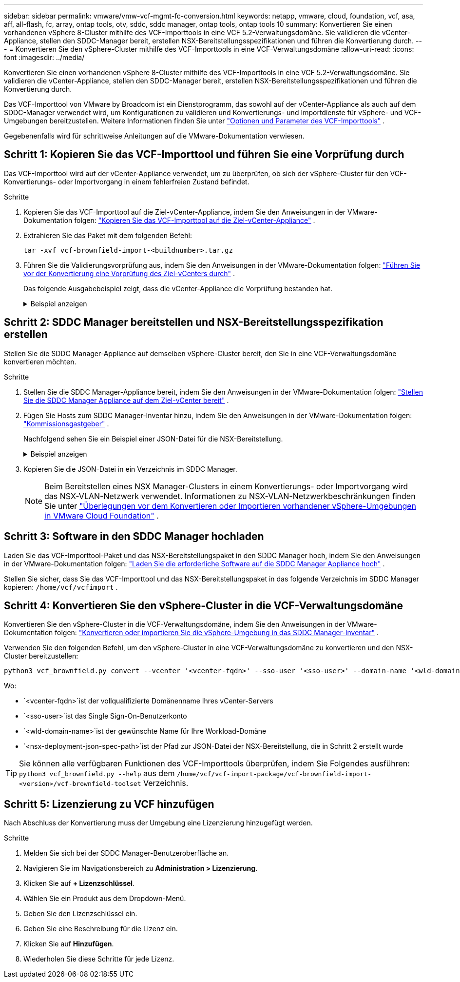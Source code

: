 ---
sidebar: sidebar 
permalink: vmware/vmw-vcf-mgmt-fc-conversion.html 
keywords: netapp, vmware, cloud, foundation, vcf, asa, aff, all-flash, fc, array, ontap tools, otv, sddc, sddc manager, ontap tools, ontap tools 10 
summary: Konvertieren Sie einen vorhandenen vSphere 8-Cluster mithilfe des VCF-Importtools in eine VCF 5.2-Verwaltungsdomäne.  Sie validieren die vCenter-Appliance, stellen den SDDC-Manager bereit, erstellen NSX-Bereitstellungsspezifikationen und führen die Konvertierung durch. 
---
= Konvertieren Sie den vSphere-Cluster mithilfe des VCF-Importtools in eine VCF-Verwaltungsdomäne
:allow-uri-read: 
:icons: font
:imagesdir: ../media/


[role="lead"]
Konvertieren Sie einen vorhandenen vSphere 8-Cluster mithilfe des VCF-Importtools in eine VCF 5.2-Verwaltungsdomäne.  Sie validieren die vCenter-Appliance, stellen den SDDC-Manager bereit, erstellen NSX-Bereitstellungsspezifikationen und führen die Konvertierung durch.

Das VCF-Importtool von VMware by Broadcom ist ein Dienstprogramm, das sowohl auf der vCenter-Appliance als auch auf dem SDDC-Manager verwendet wird, um Konfigurationen zu validieren und Konvertierungs- und Importdienste für vSphere- und VCF-Umgebungen bereitzustellen. Weitere Informationen finden Sie unter link:https://techdocs.broadcom.com/us/en/vmware-cis/vcf/vcf-5-2-and-earlier/5-2/map-for-administering-vcf-5-2/importing-existing-vsphere-environments-admin/vcf-import-tool-options-and-parameters-admin.html["Optionen und Parameter des VCF-Importtools"] .

Gegebenenfalls wird für schrittweise Anleitungen auf die VMware-Dokumentation verwiesen.



== Schritt 1: Kopieren Sie das VCF-Importtool und führen Sie eine Vorprüfung durch

Das VCF-Importtool wird auf der vCenter-Appliance verwendet, um zu überprüfen, ob sich der vSphere-Cluster für den VCF-Konvertierungs- oder Importvorgang in einem fehlerfreien Zustand befindet.

.Schritte
. Kopieren Sie das VCF-Importtool auf die Ziel-vCenter-Appliance, indem Sie den Anweisungen in der VMware-Dokumentation folgen: https://techdocs.broadcom.com/us/en/vmware-cis/vcf/vcf-5-2-and-earlier/5-2/copy-the-vcf-import-tool-to-the-target-vcenter-appliance.html["Kopieren Sie das VCF-Importtool auf die Ziel-vCenter-Appliance"] .
. Extrahieren Sie das Paket mit dem folgenden Befehl:
+
....
tar -xvf vcf-brownfield-import-<buildnumber>.tar.gz
....
. Führen Sie die Validierungsvorprüfung aus, indem Sie den Anweisungen in der VMware-Dokumentation folgen: https://techdocs.broadcom.com/us/en/vmware-cis/vcf/vcf-5-2-and-earlier/5-2/run-a-precheck-on-the-target-vcenter-before-conversion.html["Führen Sie vor der Konvertierung eine Vorprüfung des Ziel-vCenters durch"] .
+
Das folgende Ausgabebeispiel zeigt, dass die vCenter-Appliance die Vorprüfung bestanden hat.

+
.Beispiel anzeigen
[%collapsible]
====
image::vmware-vcf-import-nfs-011.png[Vorprüfung des VCF-Importtools]

====




== Schritt 2: SDDC Manager bereitstellen und NSX-Bereitstellungsspezifikation erstellen

Stellen Sie die SDDC Manager-Appliance auf demselben vSphere-Cluster bereit, den Sie in eine VCF-Verwaltungsdomäne konvertieren möchten.

.Schritte
. Stellen Sie die SDDC Manager-Appliance bereit, indem Sie den Anweisungen in der VMware-Dokumentation folgen: https://techdocs.broadcom.com/us/en/vmware-cis/vcf/vcf-5-2-and-earlier/5-2/deploy-the-sddc-manager-appliance-on-the-target-vcenter.html["Stellen Sie die SDDC Manager Appliance auf dem Ziel-vCenter bereit"] .
. Fügen Sie Hosts zum SDDC Manager-Inventar hinzu, indem Sie den Anweisungen in der VMware-Dokumentation folgen: https://techdocs.broadcom.com/us/en/vmware-cis/vcf/vcf-5-2-and-earlier/5-1/commission-hosts.html["Kommissionsgastgeber"] .
+
Nachfolgend sehen Sie ein Beispiel einer JSON-Datei für die NSX-Bereitstellung.

+
.Beispiel anzeigen
[%collapsible]
====
....
{
  "license_key": "xxxxx-xxxxx-xxxxx-xxxxx-xxxxx",
  "form_factor": "medium",
  "admin_password": "************************",
  "install_bundle_path": "/tmp/vcfimport/bundle-133764.zip",
  "cluster_ip": "172.21.166.72",
  "cluster_fqdn": "vcf-m02-nsx01.sddc.netapp.com",
  "manager_specs": [{
    "fqdn": "vcf-m02-nsx01a.sddc.netapp.com",
    "name": "vcf-m02-nsx01a",
    "ip_address": "172.21.166.73",
    "gateway": "172.21.166.1",
    "subnet_mask": "255.255.255.0"
  },
  {
    "fqdn": "vcf-m02-nsx01b.sddc.netapp.com",
    "name": "vcf-m02-nsx01b",
    "ip_address": "172.21.166.74",
    "gateway": "172.21.166.1",
    "subnet_mask": "255.255.255.0"
  },
  {
    "fqdn": "vcf-m02-nsx01c.sddc.netapp.com",
    "name": "vcf-m02-nsx01c",
    "ip_address": "172.21.166.75",
    "gateway": "172.21.166.1",
    "subnet_mask": "255.255.255.0"
  }]
}
....
====
. Kopieren Sie die JSON-Datei in ein Verzeichnis im SDDC Manager.
+

NOTE: Beim Bereitstellen eines NSX Manager-Clusters in einem Konvertierungs- oder Importvorgang wird das NSX-VLAN-Netzwerk verwendet. Informationen zu NSX-VLAN-Netzwerkbeschränkungen finden Sie unter https://techdocs.broadcom.com/us/en/vmware-cis/vcf/vcf-5-2-and-earlier/5-2/considerations-before-converting-or-importing-existing-vsphere-environments-into-vcf-admin.html["Überlegungen vor dem Konvertieren oder Importieren vorhandener vSphere-Umgebungen in VMware Cloud Foundation"] .





== Schritt 3: Software in den SDDC Manager hochladen

Laden Sie das VCF-Importtool-Paket und das NSX-Bereitstellungspaket in den SDDC Manager hoch, indem Sie den Anweisungen in der VMware-Dokumentation folgen: https://techdocs.broadcom.com/us/en/vmware-cis/vcf/vcf-5-2-and-earlier/5-2/seed-software-on-sddc-manager.html["Laden Sie die erforderliche Software auf die SDDC Manager Appliance hoch"] .

Stellen Sie sicher, dass Sie das VCF-Importtool und das NSX-Bereitstellungspaket in das folgende Verzeichnis im SDDC Manager kopieren: `/home/vcf/vcfimport` .



== Schritt 4: Konvertieren Sie den vSphere-Cluster in die VCF-Verwaltungsdomäne

Konvertieren Sie den vSphere-Cluster in die VCF-Verwaltungsdomäne, indem Sie den Anweisungen in der VMware-Dokumentation folgen: https://techdocs.broadcom.com/us/en/vmware-cis/vcf/vcf-5-2-and-earlier/5-2/import-workload-domain-into-sddc-manager-inventory.html["Konvertieren oder importieren Sie die vSphere-Umgebung in das SDDC Manager-Inventar"] .

Verwenden Sie den folgenden Befehl, um den vSphere-Cluster in eine VCF-Verwaltungsdomäne zu konvertieren und den NSX-Cluster bereitzustellen:

....
python3 vcf_brownfield.py convert --vcenter '<vcenter-fqdn>' --sso-user '<sso-user>' --domain-name '<wld-domain-name>' --nsx-deployment-spec-path '<nsx-deployment-json-spec-path>'
....
Wo:

* `<vcenter-fqdn>`ist der vollqualifizierte Domänenname Ihres vCenter-Servers
* `<sso-user>`ist das Single Sign-On-Benutzerkonto
* `<wld-domain-name>`ist der gewünschte Name für Ihre Workload-Domäne
* `<nsx-deployment-json-spec-path>`ist der Pfad zur JSON-Datei der NSX-Bereitstellung, die in Schritt 2 erstellt wurde



TIP: Sie können alle verfügbaren Funktionen des VCF-Importtools überprüfen, indem Sie Folgendes ausführen: `python3 vcf_brownfield.py --help` aus dem `/home/vcf/vcf-import-package/vcf-brownfield-import-<version>/vcf-brownfield-toolset` Verzeichnis.



== Schritt 5: Lizenzierung zu VCF hinzufügen

Nach Abschluss der Konvertierung muss der Umgebung eine Lizenzierung hinzugefügt werden.

.Schritte
. Melden Sie sich bei der SDDC Manager-Benutzeroberfläche an.
. Navigieren Sie im Navigationsbereich zu *Administration > Lizenzierung*.
. Klicken Sie auf *+ Lizenzschlüssel*.
. Wählen Sie ein Produkt aus dem Dropdown-Menü.
. Geben Sie den Lizenzschlüssel ein.
. Geben Sie eine Beschreibung für die Lizenz ein.
. Klicken Sie auf *Hinzufügen*.
. Wiederholen Sie diese Schritte für jede Lizenz.

